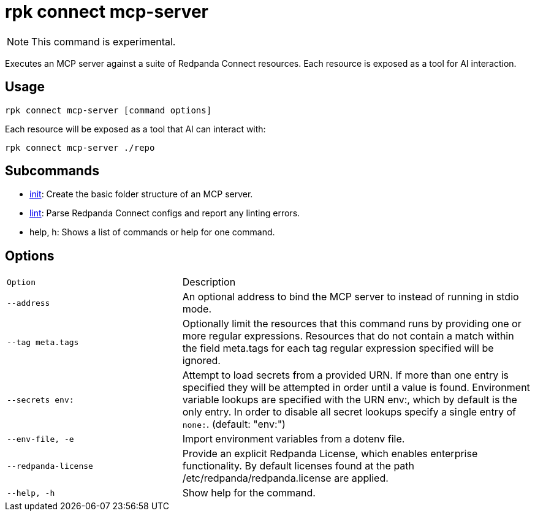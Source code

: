 = rpk connect mcp-server
:description: Execute an MCP server against a suite of Redpanda Connect resources.

[NOTE]
====
This command is experimental.
====

Executes an MCP server against a suite of Redpanda Connect resources. Each resource is exposed as a tool for AI interaction.

== Usage

 rpk connect mcp-server [command options]

Each resource will be exposed as a tool that AI can interact with:

  rpk connect mcp-server ./repo

== Subcommands

* xref:rpk/rpk-connect/rpk-connect-mcp-server-init.adoc[init]: Create the basic folder structure of an MCP server.
* xref:rpk/rpk-connect/rpk-connect-mcp-server-lint.adoc[lint]: Parse Redpanda Connect configs and report any linting errors.
* help, h: Shows a list of commands or help for one command.

== Options

[cols="1m,2a"]
|===
| Option | Description
| --address | An optional address to bind the MCP server to instead of running in stdio mode.
| --tag meta.tags | Optionally limit the resources that this command runs by providing one or more regular expressions. Resources that do not contain a match within the field meta.tags for each tag regular expression specified will be ignored.
| --secrets env: | Attempt to load secrets from a provided URN. If more than one entry is specified they will be attempted in order until a value is found. Environment variable lookups are specified with the URN env:, which by default is the only entry. In order to disable all secret lookups specify a single entry of `none:`. (default: "env:")
| --env-file, -e | Import environment variables from a dotenv file.
| --redpanda-license | Provide an explicit Redpanda License, which enables enterprise functionality. By default licenses found at the path /etc/redpanda/redpanda.license are applied.
| --help, -h | Show help for the command.
|===
